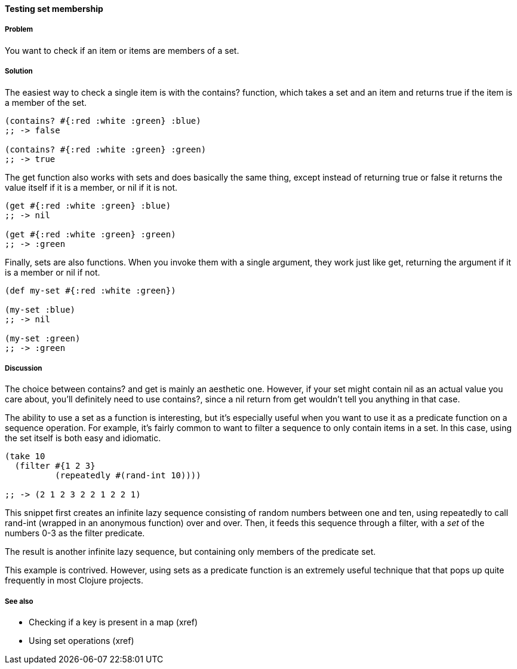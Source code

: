 ==== Testing set membership

===== Problem

You want to check if an item or items are members of a set.

===== Solution

The easiest way to check a single item is with the +contains?+
function, which takes a set and an item and returns true if the item
is a member of the set.

[source,clojure]
----
(contains? #{:red :white :green} :blue)
;; -> false

(contains? #{:red :white :green} :green)
;; -> true
----

The +get+ function also works with sets and does basically the same
thing, except instead of returning +true+ or +false+ it returns the
value itself if it is a member, or nil if it is not.

[source,clojure]
----
(get #{:red :white :green} :blue)
;; -> nil

(get #{:red :white :green} :green)
;; -> :green
----

Finally, sets are also functions. When you invoke them with a single
argument, they work just like +get+, returning the argument if it is a
member or nil if not.

[source,clojure]
----
(def my-set #{:red :white :green})

(my-set :blue)
;; -> nil

(my-set :green)
;; -> :green
----

===== Discussion

The choice between +contains?+ and +get+ is mainly an aesthetic one.
However, if your set might contain +nil+ as an actual value you care
about, you'll definitely need to use +contains?+, since a +nil+ return
from +get+ wouldn't tell you anything in that case.

The ability to use a set as a function is interesting, but it's
especially useful when you want to use it as a predicate function on a
sequence operation. For example, it's fairly common to want to filter
a sequence to only contain items in a set. In this case, using the set
itself is both easy and idiomatic.

[source,clojure]
----
(take 10
  (filter #{1 2 3}
          (repeatedly #(rand-int 10))))

;; -> (2 1 2 3 2 2 1 2 2 1)
----

This snippet first creates an infinite lazy sequence consisting of
random numbers between one and ten, using +repeatedly+ to call
+rand-int+ (wrapped in an anonymous function) over and over. Then, it
feeds this sequence through a filter, with a _set_ of the numbers 0-3
as the filter predicate.

The result is another infinite lazy sequence, but containing only
members of the predicate set.

This example is contrived. However, using sets as a predicate function
is an extremely useful technique that that pops up quite frequently in
most Clojure projects.

===== See also

* Checking if a key is present in a map (xref)
* Using set operations (xref)
